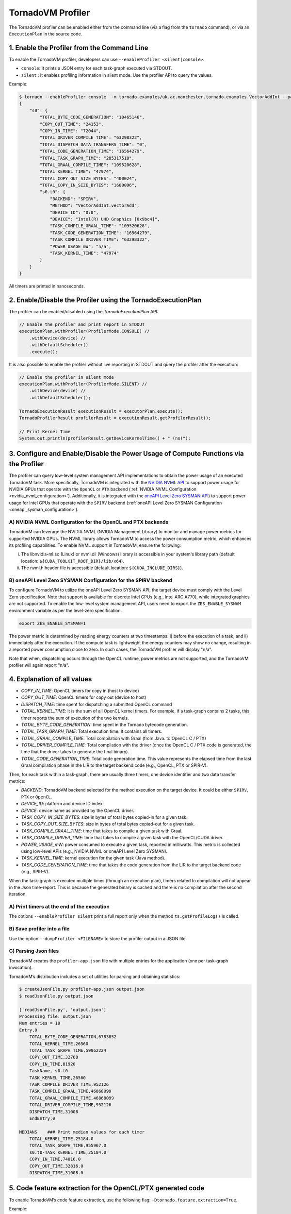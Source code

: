 .. _profiler:

TornadoVM Profiler
==================

The TornadoVM profiler can be enabled either from the command line (via a flag from the ``tornado`` command), or via an ``ExecutionPlan`` in the source code.

1. Enable the Profiler from the Command Line
---------------------------------------------------------

To enable the TornadoVM profiler, developers can  use ``--enableProfiler <silent|console>``.

-  ``console``: It prints a JSON entry for each task-graph executed via STDOUT.
-  ``silent`` : It enables profiling information in silent mode. Use the profiler API to query the values.

Example:

.. code:: bash

   $ tornado --enableProfiler console  -m tornado.examples/uk.ac.manchester.tornado.examples.VectorAddInt --params="100000"
   {
       "s0": {
           "TOTAL_BYTE_CODE_GENERATION": "10465146",
           "COPY_OUT_TIME": "24153",
           "COPY_IN_TIME": "72044",
           "TOTAL_DRIVER_COMPILE_TIME": "63298322",
           "TOTAL_DISPATCH_DATA_TRANSFERS_TIME": "0",
           "TOTAL_CODE_GENERATION_TIME": "16564279",
           "TOTAL_TASK_GRAPH_TIME": "285317518",
           "TOTAL_GRAAL_COMPILE_TIME": "109520628",
           "TOTAL_KERNEL_TIME": "47974",
           "TOTAL_COPY_OUT_SIZE_BYTES": "400024",
           "TOTAL_COPY_IN_SIZE_BYTES": "1600096",
           "s0.t0": {
               "BACKEND": "SPIRV",
               "METHOD": "VectorAddInt.vectorAdd",
               "DEVICE_ID": "0:0",
               "DEVICE": "Intel(R) UHD Graphics [0x9bc4]",
               "TASK_COMPILE_GRAAL_TIME": "109520628",
               "TASK_CODE_GENERATION_TIME": "16564279",
               "TASK_COMPILE_DRIVER_TIME": "63298322",
               "POWER_USAGE_mW": "n/a",
               "TASK_KERNEL_TIME": "47974"
           }
       }
   }

All timers are printed in nanoseconds.


2. Enable/Disable the Profiler using the TornadoExecutionPlan
----------------------------------------------------------------------

The profiler can be enabled/disabled using the `TornadoExecutionPlan` API:

.. code:: bash

    // Enable the profiler and print report in STDOUT
    executionPlan.withProfiler(ProfilerMode.CONSOLE) //
        .withDevice(device) //
        .withDefaultScheduler()
        .execute();


It is also possible to enable the profiler without live reporting in STDOUT and query the profiler after the execution:

.. code:: bash

    // Enable the profiler in silent mode
    executionPlan.withProfiler(ProfilerMode.SILENT) //
        .withDevice(device) //
        .withDefaultScheduler();

    TornadoExecutionResult executionResult = executorPlan.execute();
    TornadoProfilerResult profilerResult = executionResult.getProfilerResult();

    // Print Kernel Time
    System.out.println(profilerResult.getDeviceKernelTime() + " (ns)");

3. Configure and Enable/Disable the Power Usage of Compute Functions via the Profiler
-------------------------------------------------------------------------------------

The profiler can query low-level system management API implementations to obtain the power usage of an executed TornadoVM task.
More specifically, TornadoVM is integrated with the `NVIDIA NVML API <https://docs.nvidia.com/deploy/nvml-api/index.html>`__ to support power usage for NVIDIA GPUs that operate with the ``OpenCL`` or ``PTX`` backend (:ref:`NVIDIA NVML Configuration <nvidia_nvml_configuration>`).
Additionally, it is integrated with the `oneAPI Level Zero SYSMAN API <https://spec.oneapi.io/level-zero/latest/sysman/api.html>`__) to support power usage for Intel GPUs that operate with the ``SPIRV`` backend (:ref:`oneAPI Level Zero SYSMAN Configuration <oneapi_sysman_configuration>`).

.. _nvidia_nvml_configuration:

A) NVIDIA NVML Configuration for the OpenCL and PTX backends
~~~~~~~~~~~~~~~~~~~~~~~~~~~~~~~~~~~~~~~~~~~~~~~~~~~~~~~~~~~~~~

TornadoVM can leverage the NVIDIA NVML (NVIDIA Management Library) to monitor and manage power metrics for supported NVIDIA GPUs. The NVML library allows TornadoVM to access the power consumption metric, which enhances its profiling capabilities.
To enable NVML support in TornadoVM, ensure the following:

i) The libnvidia-ml.so (Linux) or nvml.dll (Windows) library is accessible in your system's library path (default location: ``${CUDA_TOOLKIT_ROOT_DIR}/lib/x64``).
ii) The nvml.h header file is accessible (default location: ``${CUDA_INCLUDE_DIRS}``).

.. _oneapi_sysman_configuration:

B) oneAPI Level Zero SYSMAN Configuration for the SPIRV backend
~~~~~~~~~~~~~~~~~~~~~~~~~~~~~~~~~~~~~~~~~~~~~~~~~~~~~~~~~~~~~~~~~

To configure TornadoVM to utilize the oneAPI Level Zero SYSMAN API, the target device must comply with the Level Zero specification.
Note that support is available for discrete Intel GPUs (e.g., Intel ARC A770), while integrated graphics are not supported.
To enable the low-level system management API, users need to export the ``ZES_ENABLE_SYSNAM`` environment variable as per the level-zero specification.

.. code:: bash

    export ZES_ENABLE_SYSMAN=1

The power metric is determined by reading energy counters at two timestamps: i) before the execution of a task, and ii) immediately after the execution. If the compute task is lightweight the energy counters may show no change, resulting in a reported power consumption close to zero. In such cases, the TornadoVM profiler will display "n/a".

Note that when, dispatching occurs through the OpenCL runtime, power metrics are not supported, and the TornadoVM profiler will again report "n/a".

4. Explanation of all values
-------------------------------

-  *COPY_IN_TIME*: OpenCL timers for copy in (host to device)
-  *COPY_OUT_TIME*: OpenCL timers for copy out (device to host)
-  *DISPATCH_TIME*: time spent for dispatching a submitted OpenCL
   command
-  *TOTAL_KERNEL_TIME*: It is the sum of all OpenCL kernel timers. For example, if a task-graph contains 2 tasks, this timer reports the sum of execution of the two kernels.
-  *TOTAL_BYTE_CODE_GENERATION*: time spent in the Tornado bytecode generation.
-  *TOTAL_TASK_GRAPH_TIME*: Total execution time. It contains all timers.
-  *TOTAL_GRAAL_COMPILE_TIME*: Total compilation with Graal (from Java. to OpenCL C / PTX)
-  *TOTAL_DRIVER_COMPILE_TIME*: Total compilation with the driver (once the OpenCL C / PTX code is generated, the time that the driver takes to generate the final binary).
-  *TOTAL_CODE_GENERATION_TIME*: Total code generation time. This value
   represents the elapsed time from the last Graal compilation phase in
   the LIR to the target backend code (e.g., OpenCL, PTX or SPIR-V).

Then, for each task within a task-graph, there are usually three timers, one device identifier and two data transfer metrics:

-  *BACKEND*: TornadoVM backend selected for the method execution on the
   target device. It could be either ``SPIRV``, ``PTX`` or ``OpenCL``.
-  *DEVICE_ID*: platform and device ID index.
-  *DEVICE*: device name as provided by the OpenCL driver.
-  *TASK_COPY_IN_SIZE_BYTES*: size in bytes of total bytes copied-in for
   a given task.
-  *TASK_COPY_OUT_SIZE_BYTES*: size in bytes of total bytes copied-out
   for a given task.
-  *TASK_COMPILE_GRAAL_TIME*: time that takes to compile a given task
   with Graal.
-  *TASK_COMPILE_DRIVER_TIME*: time that takes to compile a given task
   with the OpenCL/CUDA driver.
-  *POWER_USAGE_mW*: power consumed to execute a given task, reported in milliwatts. This metric is collected using low-level APIs (e.g., NVIDIA NVML or oneAPI Level Zero SYSMAN).
-  *TASK_KERNEL_TIME*: kernel execution for the given task (Java
   method).
-  *TASK_CODE_GENERATION_TIME*: time that takes the code generation from
   the LIR to the target backend code (e.g., SPIR-V).

When the task-graph is executed multiple times (through an execution plan), timers related to compilation will not appear in the Json time-report.
This is because the generated binary is cached and there is no compilation after the second iteration.

A) Print timers at the end of the execution
~~~~~~~~~~~~~~~~~~~~~~~~~~~~~~~~~~~~~~~~~~~

The options ``--enableProfiler silent`` print a full report only when
the method ``ts.getProfileLog()`` is called.

B) Save profiler into a file
~~~~~~~~~~~~~~~~~~~~~~~~~~~~

Use the option ``--dumpProfiler <FILENAME>`` to store the profiler
output in a JSON file.

C) Parsing Json files
~~~~~~~~~~~~~~~~~~~~~

TornadoVM creates the ``profiler-app.json`` file with multiple entries
for the application (one per task-graph invocation).

TornadoVM’s distribution includes a set of utilities for parsing and
obtaining statistics:

.. code:: bash

   $ createJsonFile.py profiler-app.json output.json
   $ readJsonFile.py output.json

   ['readJsonFile.py', 'output.json']
   Processing file: output.json
   Num entries = 10
   Entry,0
       TOTAL_BYTE_CODE_GENERATION,6783852
       TOTAL_KERNEL_TIME,26560
       TOTAL_TASK_GRAPH_TIME,59962224
       COPY_OUT_TIME,32768
       COPY_IN_TIME,81920
       TaskName, s0.t0
       TASK_KERNEL_TIME,26560
       TASK_COMPILE_DRIVER_TIME,952126
       TASK_COMPILE_GRAAL_TIME,46868099
       TOTAL_GRAAL_COMPILE_TIME,46868099
       TOTAL_DRIVER_COMPILE_TIME,952126
       DISPATCH_TIME,31008
       EndEntry,0

   MEDIANS    ### Print median values for each timer
       TOTAL_KERNEL_TIME,25184.0
       TOTAL_TASK_GRAPH_TIME,955967.0
       s0.t0-TASK_KERNEL_TIME,25184.0
       COPY_IN_TIME,74016.0
       COPY_OUT_TIME,32816.0
       DISPATCH_TIME,31008.0


5. Code feature extraction for the OpenCL/PTX generated code
------------------------------------------------------------

To enable TornadoVM’s code feature extraction, use the following flag:
``-Dtornado.feature.extraction=True``.

Example:

.. code:: bash

   $ tornado --jvm="-Dtornado.feature.extraction=True" -m tornado.examples/uk.ac.manchester.tornado.examples.compute.NBody --params "1024 1"
   {
       "nBody": {
           "BACKEND" : "PTX",
           "DEVICE_ID": "0:2",
           "DEVICE": "GeForce GTX 1650",
           "Global Memory Loads":  "15",
           "Global Memory Stores":  "6",
           "Constant Memory Loads":  "0",
           "Constant Memory Stores":  "0",
           "Local Memory Loads":  "0",
           "Local Memory Stores":  "0",
           "Private Memory Loads":  "20",
           "Private Memory Stores":  "20",
           "Total Loops":  "2",
           "Parallel Loops":  "1",
           "If Statements":  "2",
           "Integer Comparison":  "2",
           "Float Comparison":  "0",
           "Switch Statements":  "0",
           "Switch Cases":  "0",
           "Vector Operations":  "0",
           "Integer & Float Operations":  "57",
           "Boolean Operations":  "9",
           "Cast Operations":  "2",
           "Float Math Functions":  "1",
           "Integer Math Functions":  "0"
       }
   }

A) Save features into a file
~~~~~~~~~~~~~~~~~~~~~~~~~~~~

Use the option ``-Dtornado.feature.extraction=True``
``-Dtornado.features.dump.dir=FILENAME``. ``FILENAME`` can contain the
filename and the full path (e.g. features.json).

B) Send log over a socket
~~~~~~~~~~~~~~~~~~~~~~~~~

| TornadoVM allows redirecting profiling and feature extraction logs to
  a specific port. This feature can be enabled with the option
  ``-Dtornado.dump.to.ip=IP:PORT``.
| The following example redirects the profiler output to the localhost
  (127.0.0.1) and to a specified open port (2000):

.. code:: bash

   $ tornado --jvm="-Dtornado.profiler=True  -Dtornado.dump.to.ip=127.0.0.1:2000" -m tornado.examples/uk.ac.manchester.tornado.examples.VectorAddInt --params "100000"

To test that the socket streams the logs correctly, open a local server
in a different terminal with the following command:

.. code:: bash

   $ ncat -k -l 2000
